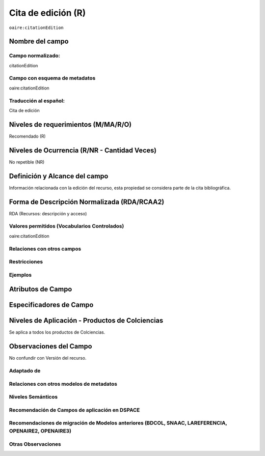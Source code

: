 .. _aire:citationEdition:

Cita de edición (R)
===================

``oaire:citationEdition``

Nombre del campo
----------------

Campo normalizado:
~~~~~~~~~~~~~~~~~~
citationEdition

Campo con esquema de metadatos
~~~~~~~~~~~~~~~~~~~~~~~~~~~~~~
oaire:citationEdition

Traducción al español:
~~~~~~~~~~~~~~~~~~~~~~
Cita de edición

Niveles de requerimientos (M/MA/R/O)
------------------------------------
Recomendado (R)

Niveles de Ocurrencia (R/NR - Cantidad Veces)
---------------------------------------------
No repetible (NR)

Definición y Alcance del campo
------------------------------
Información relacionada con la edición del recurso, esta propiedad se considera parte de la cita bibliográfica.

Forma de Descripción Normalizada (RDA/RCAA2)
--------------------------------------------
RDA (Recursos: descripción y acceso)

Valores permitidos (Vocabularios Controlados)
~~~~~~~~~~~~~~~~~~~~~~~~~~~~~~~~~~~~~~~~~~~~~
oaire:citationEdition

Relaciones con otros campos
~~~~~~~~~~~~~~~~~~~~~~~~~~~

Restricciones
~~~~~~~~~~~~~

Ejemplos
~~~~~~~~

Atributos de Campo
------------------

Especificadores de Campo
------------------------

Niveles de Aplicación - Productos de Colciencias
------------------------------------------------
Se aplica a todos los productos de Colciencias.

Observaciones del Campo
-----------------------
No confundir con Versión del recurso.

Adaptado de
~~~~~~~~~~~

Relaciones con otros modelos de metadatos
~~~~~~~~~~~~~~~~~~~~~~~~~~~~~~~~~~~~~~~~~

Niveles Semánticos
~~~~~~~~~~~~~~~~~~

Recomendación de Campos de aplicación en DSPACE
~~~~~~~~~~~~~~~~~~~~~~~~~~~~~~~~~~~~~~~~~~~~~~~

Recomendaciones de migración de Modelos anteriores (BDCOL, SNAAC, LAREFERENCIA, OPENAIRE2, OPENAIRE3)
~~~~~~~~~~~~~~~~~~~~~~~~~~~~~~~~~~~~~~~~~~~~~~~~~~~~~~~~~~~~~~~~~~~~~~~~~~~~~~~~~~~~~~~~~~~~~~~~~~~~~

Otras Observaciones
~~~~~~~~~~~~~~~~~~~